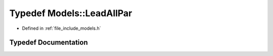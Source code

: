 .. _exhale_typedef_namespace_models_1ad7371f9c9faadf542226ce85ac1cb596:

Typedef Models::LeadAllPar
==========================

- Defined in :ref:`file_include_models.h`


Typedef Documentation
---------------------


.. doxygentypedef:: Models::LeadAllPar
